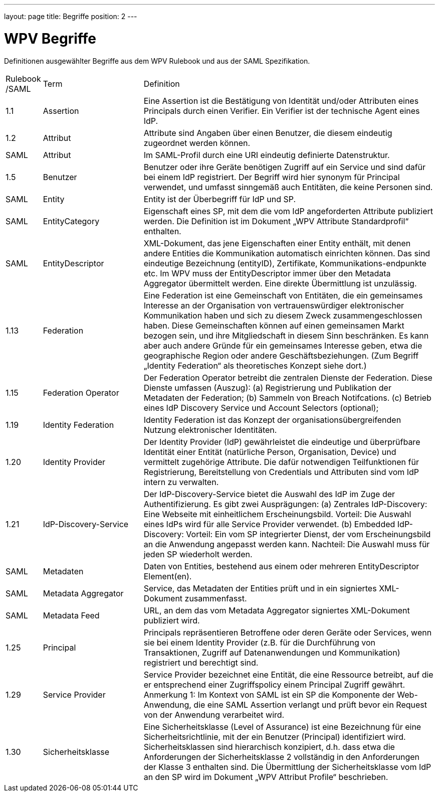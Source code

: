 ---
layout: page
title: Begriffe
position: 2
---

= WPV Begriffe

Definitionen ausgewählter Begriffe aus dem WPV Rulebook und aus der SAML Spezifikation.


[width="100%", cols="3,20,60"]
|===
| Rulebook /SAML | Term | Definition
| 1.1     | Assertion | Eine Assertion ist die Bestätigung von Identität und/oder Attributen eines Principals durch einen Verifier. Ein Verifier ist der technische Agent eines IdP.
| 1.2 | Attribut | Attribute sind Angaben über einen Benutzer, die diesem eindeutig zugeordnet werden können.
| SAML | Attribut | Im SAML-Profil durch eine URI eindeutig definierte Datenstruktur.
| 1.5 | Benutzer | Benutzer oder ihre Geräte benötigen Zugriff auf ein Service und sind dafür bei einem IdP registriert. Der Begriff wird hier synonym für Principal verwendet, und umfasst sinngemäß auch Entitäten, die keine Personen sind.
| SAML | Entity | Entity ist der Überbegriff für IdP und SP.
| SAML | EntityCategory | Eigenschaft eines SP, mit dem die vom IdP angeforderten Attribute publiziert werden. Die Definition ist im Dokument „WPV Attribute Standardprofil“ enthalten.
| SAML | EntityDescriptor | XML-Dokument, das jene Eigenschaften einer Entity enthält, mit denen andere Entities die Kommunikation automatisch einrichten können. Das sind eindeutige Bezeichnung (entityID), Zertifikate, Kommunikations-endpunkte etc. Im WPV muss der EntityDescriptor immer über den Metadata Aggregator übermittelt werden. Eine direkte Übermittlung ist unzulässig.
| 1.13 | Federation | Eine Federation ist eine Gemeinschaft von Entitäten, die ein gemeinsames Interesse an der Organisation von vertrauenswürdiger elektronischer Kommunikation haben und sich zu diesem Zweck zusammengeschlossen haben. Diese Gemeinschaften können auf einen gemeinsamen Markt bezogen sein, und ihre Mitgliedschaft in diesem Sinn beschränken. Es kann aber auch andere Gründe für ein gemeinsames Interesse geben, etwa die geographische Region oder andere Geschäftsbeziehungen. (Zum Begriff „Identity Federation“ als theoretisches Konzept siehe dort.)
| 1.15 | Federation Operator | Der Federation Operator betreibt die zentralen Dienste der Federation. Diese Dienste umfassen (Auszug): (a) Registrierung und Publikation der Metadaten der Federation; (b) Sammeln von Breach Notifcations. (c) Betrieb eines IdP Discovery Service und Account Selectors (optional);
| 1.19 | Identity Federation | Identity Federation ist das Konzept der organisationsübergreifenden Nutzung elektronischer Identitäten.
| 1.20 | Identity Provider | Der Identity Provider (IdP) gewährleistet die eindeutige und überprüfbare Identität einer Entität (natürliche Person, Organisation, Device) und vermittelt zugehörige Attribute. Die dafür notwendigen Teilfunktionen für Registrierung, Bereitstellung von Credentials und Attributen sind vom IdP intern zu verwalten.
| 1.21 | IdP-Discovery-Service | Der IdP-Discovery-Service bietet die Auswahl des IdP im Zuge der Authentifizierung. Es gibt zwei Ausprägungen: (a) Zentrales IdP-Discovery: Eine Webseite mit einheitlichem Erscheinungsbild. Vorteil: Die Auswahl eines IdPs wird für alle Service Provider verwendet. (b) Embedded IdP-Discovery: Vorteil: Ein vom SP integrierter Dienst, der vom Erscheinungsbild an die Anwendung angepasst werden kann. Nachteil: Die Auswahl muss für jeden SP wiederholt werden.
| SAML | Metadaten | Daten von Entities, bestehend aus einem oder mehreren EntityDescriptor Element(en).
| SAML | Metadata Aggregator | Service, das Metadaten der Entities prüft und in ein signiertes XML-Dokument zusammenfasst.
| SAML | Metadata Feed | URL, an dem das vom Metadata Aggregator signiertes XML-Dokument publiziert wird.
| 1.25 | Principal | Principals repräsentieren Betroffene oder deren Geräte oder Services, wenn sie bei einem Identity Provider (z.B. für die Durchführung von Transaktionen, Zugriff auf Datenanwendungen und Kommunikation) registriert und berechtigt sind.
| 1.29 | Service Provider | Service Provider bezeichnet eine Entität, die eine Ressource betreibt, auf die er entsprechend einer Zugriffspolicy einem Principal Zugriff gewährt. Anmerkung 1: Im Kontext von SAML ist ein SP die Komponente der Web-Anwendung, die eine SAML Assertion verlangt und prüft bevor ein Request von der Anwendung verarbeitet wird.
| 1.30 | Sicherheitsklasse | Eine Sicherheitsklasse (Level of Assurance) ist eine Bezeichnung für eine Sicherheitsrichtlinie, mit der ein Benutzer (Principal) identifiziert wird. Sicherheitsklassen sind hierarchisch konzipiert, d.h. dass etwa die Anforderungen der Sicherheitsklasse 2 vollständig in den Anforderungen der Klasse 3 enthalten sind. Die Übermittlung der Sicherheitsklasse vom IdP an den SP wird im Dokument „WPV Attribut Profile“ beschrieben.
|===
